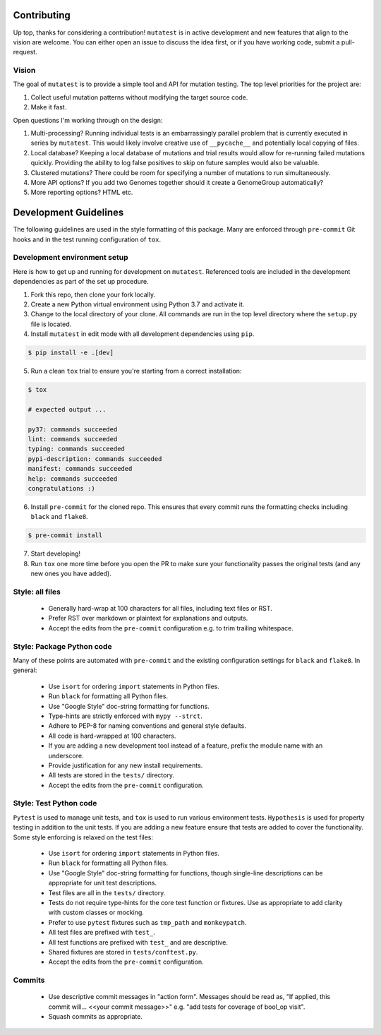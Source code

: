 Contributing
============

Up top, thanks for considering a contribution! ``mutatest`` is in active development and
new features that align to the vision are welcome.
You can either open an issue to discuss the idea first, or if you have working code,
submit a pull-request.

Vision
------

The goal of ``mutatest`` is to provide a simple tool and API for mutation testing.
The top level priorities for the project are:

1. Collect useful mutation patterns without modifying the target source code.
2. Make it fast.

Open questions I'm working through on the design:

1. Multi-processing? Running individual tests is an embarrassingly parallel problem that is currently
   executed in series by ``mutatest``. This would likely involve creative use of ``__pycache__``
   and potentially local copying of files.

2. Local database? Keeping a local database of mutations and trial results would allow for re-running
   failed mutations quickly. Providing the ability to log false positives to skip on future samples
   would also be valuable.

3. Clustered mutations? There could be room for specifying a number of mutations to run simultaneously.

4. More API options? If you add two Genomes together should it create a GenomeGroup automatically?

5. More reporting options? HTML etc.


Development Guidelines
======================

The following guidelines are used in the style formatting of this package. Many are enforced through
``pre-commit`` Git hooks and in the test running configuration of ``tox``.

Development environment setup
-----------------------------

Here is how to get up and running for development on ``mutatest``. Referenced tools are included
in the development dependencies as part of the set up procedure.

1. Fork this repo, then clone your fork locally.
2. Create a new Python virtual environment using Python 3.7 and activate it.
3. Change to the local directory of your clone. All commands are run in the top level directory
   where the ``setup.py`` file is located.
4. Install ``mutatest`` in edit mode with all development dependencies using ``pip``.

.. code-block:: bash

    $ pip install -e .[dev]


5. Run a clean ``tox`` trial to ensure you're starting from a correct installation:

.. code-block:: bash

    $ tox

    # expected output ...

    py37: commands succeeded
    lint: commands succeeded
    typing: commands succeeded
    pypi-description: commands succeeded
    manifest: commands succeeded
    help: commands succeeded
    congratulations :)

6. Install ``pre-commit`` for the cloned repo. This ensures that every commit runs the
   formatting checks including ``black`` and ``flake8``.

.. code-block:: bash

    $ pre-commit install

7. Start developing!
8. Run ``tox`` one more time before you open the PR to make sure your functionality passes the
   original tests (and any new ones you have added).


Style: all files
----------------

    - Generally hard-wrap at 100 characters for all files, including text files or RST.
    - Prefer RST over markdown or plaintext for explanations and outputs.
    - Accept the edits from the ``pre-commit`` configuration e.g. to trim trailing
      whitespace.


Style: Package Python code
--------------------------

Many of these points are automated with ``pre-commit`` and the existing configuration settings
for ``black`` and ``flake8``. In general:


    - Use ``isort`` for ordering ``import`` statements in Python files.
    - Run ``black`` for formatting all Python files.
    - Use "Google Style" doc-string formatting for functions.
    - Type-hints are strictly enforced with ``mypy --strct``.
    - Adhere to PEP-8 for naming conventions and general style defaults.
    - All code is hard-wrapped at 100 characters.
    - If you are adding a new development tool instead of a feature, prefix the module name
      with an underscore.
    - Provide justification for any new install requirements.
    - All tests are stored in the ``tests/`` directory.
    - Accept the edits from the ``pre-commit`` configuration.


Style: Test Python code
-----------------------

``Pytest`` is used to manage unit tests, and ``tox`` is used to run various environment
tests. ``Hypothesis`` is used for property testing in addition to the unit tests.
If you are adding a new feature ensure that tests are added to cover the functionality.
Some style enforcing is relaxed on the test files:

    - Use ``isort`` for ordering ``import`` statements in Python files.
    - Run ``black`` for formatting all Python files.
    - Use "Google Style" doc-string formatting for functions, though single-line descriptions can be
      appropriate for unit test descriptions.
    - Test files are all in the ``tests/`` directory.
    - Tests do not require type-hints for the core test function or fixtures. Use as appropriate to
      add clarity with custom classes or mocking.
    - Prefer to use ``pytest`` fixtures such as ``tmp_path`` and ``monkeypatch``.
    - All test files are prefixed with ``test_``.
    - All test functions are prefixed with ``test_`` and are descriptive.
    - Shared fixtures are stored in ``tests/conftest.py``.
    - Accept the edits from the ``pre-commit`` configuration.


Commits
-------

    - Use descriptive commit messages in "action form". Messages should be read as, "If applied,
      this commit will... <<your commit message>>" e.g. "add tests for coverage of bool_op visit".
    - Squash commits as appropriate.
